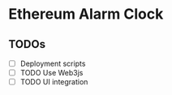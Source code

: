 * Ethereum Alarm Clock


[[./images/logo.png]]


** TODOs
- [-] Deployment scripts
- [-] TODO Use Web3js
- [-] TODO UI integration
